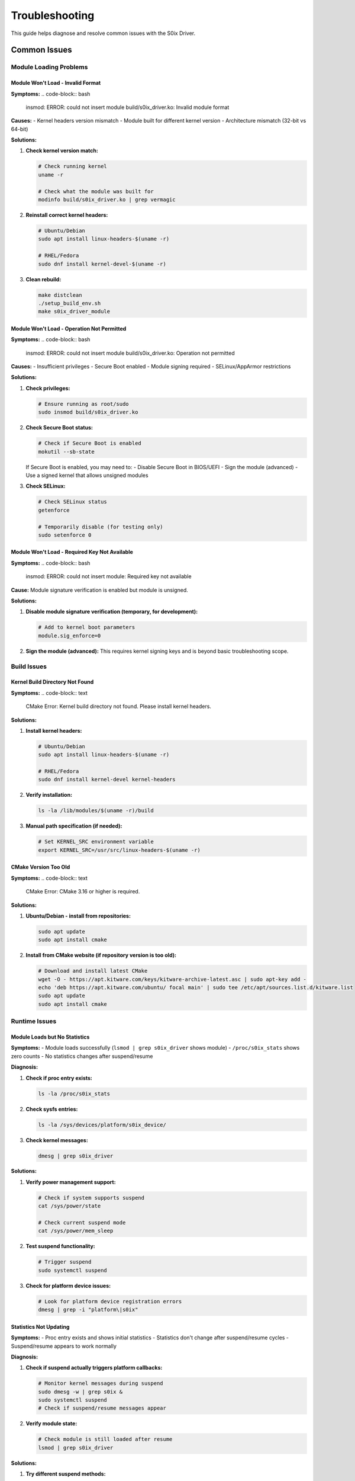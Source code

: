 Troubleshooting
===============

This guide helps diagnose and resolve common issues with the S0ix Driver.

Common Issues
-------------

Module Loading Problems
~~~~~~~~~~~~~~~~~~~~~~~

Module Won't Load - Invalid Format
^^^^^^^^^^^^^^^^^^^^^^^^^^^^^^^^^^^

**Symptoms:**
.. code-block:: bash

   insmod: ERROR: could not insert module build/s0ix_driver.ko: Invalid module format

**Causes:**
- Kernel headers version mismatch
- Module built for different kernel version
- Architecture mismatch (32-bit vs 64-bit)

**Solutions:**

1. **Check kernel version match:**

   .. code-block:: bash

      # Check running kernel
      uname -r

      # Check what the module was built for
      modinfo build/s0ix_driver.ko | grep vermagic

2. **Reinstall correct kernel headers:**

   .. code-block:: bash

      # Ubuntu/Debian
      sudo apt install linux-headers-$(uname -r)

      # RHEL/Fedora  
      sudo dnf install kernel-devel-$(uname -r)

3. **Clean rebuild:**

   .. code-block:: bash

      make distclean
      ./setup_build_env.sh
      make s0ix_driver_module

Module Won't Load - Operation Not Permitted
^^^^^^^^^^^^^^^^^^^^^^^^^^^^^^^^^^^^^^^^^^^^

**Symptoms:**
.. code-block:: bash

   insmod: ERROR: could not insert module build/s0ix_driver.ko: Operation not permitted

**Causes:**
- Insufficient privileges
- Secure Boot enabled
- Module signing required
- SELinux/AppArmor restrictions

**Solutions:**

1. **Check privileges:**

   .. code-block:: bash

      # Ensure running as root/sudo
      sudo insmod build/s0ix_driver.ko

2. **Check Secure Boot status:**

   .. code-block:: bash

      # Check if Secure Boot is enabled
      mokutil --sb-state

   If Secure Boot is enabled, you may need to:
   - Disable Secure Boot in BIOS/UEFI
   - Sign the module (advanced)
   - Use a signed kernel that allows unsigned modules

3. **Check SELinux:**

   .. code-block:: bash

      # Check SELinux status
      getenforce

      # Temporarily disable (for testing only)
      sudo setenforce 0

Module Won't Load - Required Key Not Available
^^^^^^^^^^^^^^^^^^^^^^^^^^^^^^^^^^^^^^^^^^^^^^^

**Symptoms:**
.. code-block:: bash

   insmod: ERROR: could not insert module: Required key not available

**Cause:**
Module signature verification is enabled but module is unsigned.

**Solutions:**

1. **Disable module signature verification (temporary, for development):**

   .. code-block:: bash

      # Add to kernel boot parameters
      module.sig_enforce=0

2. **Sign the module (advanced):**
   This requires kernel signing keys and is beyond basic troubleshooting scope.

Build Issues
~~~~~~~~~~~~

Kernel Build Directory Not Found
^^^^^^^^^^^^^^^^^^^^^^^^^^^^^^^^^

**Symptoms:**
.. code-block:: text

   CMake Error: Kernel build directory not found. Please install kernel headers.

**Solutions:**

1. **Install kernel headers:**

   .. code-block:: bash

      # Ubuntu/Debian
      sudo apt install linux-headers-$(uname -r)

      # RHEL/Fedora
      sudo dnf install kernel-devel kernel-headers

2. **Verify installation:**

   .. code-block:: bash

      ls -la /lib/modules/$(uname -r)/build

3. **Manual path specification (if needed):**

   .. code-block:: bash

      # Set KERNEL_SRC environment variable
      export KERNEL_SRC=/usr/src/linux-headers-$(uname -r)

CMake Version Too Old
^^^^^^^^^^^^^^^^^^^^^

**Symptoms:**
.. code-block:: text

   CMake Error: CMake 3.16 or higher is required.

**Solutions:**

1. **Ubuntu/Debian - install from repositories:**

   .. code-block:: bash

      sudo apt update
      sudo apt install cmake

2. **Install from CMake website (if repository version is too old):**

   .. code-block:: bash

      # Download and install latest CMake
      wget -O - https://apt.kitware.com/keys/kitware-archive-latest.asc | sudo apt-key add -
      echo 'deb https://apt.kitware.com/ubuntu/ focal main' | sudo tee /etc/apt/sources.list.d/kitware.list
      sudo apt update
      sudo apt install cmake

Runtime Issues
~~~~~~~~~~~~~~

Module Loads but No Statistics
^^^^^^^^^^^^^^^^^^^^^^^^^^^^^^^

**Symptoms:**
- Module loads successfully (``lsmod | grep s0ix_driver`` shows module)
- ``/proc/s0ix_stats`` shows zero counts
- No statistics changes after suspend/resume

**Diagnosis:**

1. **Check if proc entry exists:**

   .. code-block:: bash

      ls -la /proc/s0ix_stats

2. **Check sysfs entries:**

   .. code-block:: bash

      ls -la /sys/devices/platform/s0ix_device/

3. **Check kernel messages:**

   .. code-block:: bash

      dmesg | grep s0ix_driver

**Solutions:**

1. **Verify power management support:**

   .. code-block:: bash

      # Check if system supports suspend
      cat /sys/power/state

      # Check current suspend mode
      cat /sys/power/mem_sleep

2. **Test suspend functionality:**

   .. code-block:: bash

      # Trigger suspend
      sudo systemctl suspend

3. **Check for platform device issues:**

   .. code-block:: bash

      # Look for platform device registration errors
      dmesg | grep -i "platform\|s0ix"

Statistics Not Updating
^^^^^^^^^^^^^^^^^^^^^^^^

**Symptoms:**
- Proc entry exists and shows initial statistics
- Statistics don't change after suspend/resume cycles
- Suspend/resume appears to work normally

**Diagnosis:**

1. **Check if suspend actually triggers platform callbacks:**

   .. code-block:: bash

      # Monitor kernel messages during suspend
      sudo dmesg -w | grep s0ix &
      sudo systemctl suspend
      # Check if suspend/resume messages appear

2. **Verify module state:**

   .. code-block:: bash

      # Check module is still loaded after resume
      lsmod | grep s0ix_driver

**Solutions:**

1. **Try different suspend methods:**

   .. code-block:: bash

      # Method 1: systemctl
      sudo systemctl suspend

      # Method 2: pm-suspend  
      sudo pm-suspend

      # Method 3: direct sysfs
      echo mem | sudo tee /sys/power/state

2. **Check platform device binding:**

   .. code-block:: bash

      # Check if device is properly bound to driver
      ls -la /sys/bus/platform/drivers/s0ix_device/

Performance Issues
~~~~~~~~~~~~~~~~~~

System Slow During Resume
^^^^^^^^^^^^^^^^^^^^^^^^^^

**Symptoms:**
- System takes much longer than normal to resume
- 11+ second delay after resume

**Cause:**
The module includes a deliberate 11-second delay in the resume path for demonstration purposes.

**Solution:**
This is expected behavior. To modify or remove the delay, edit the source code:

.. code-block:: c

   // In s0ix_device_resume() function
   // Comment out or modify this line:
   msleep(11000);  // Remove or reduce this delay

System Crashes During Suspend/Resume
^^^^^^^^^^^^^^^^^^^^^^^^^^^^^^^^^^^^^

**Symptoms:**
- System crashes or hangs during suspend/resume with module loaded
- Kernel panic messages mentioning s0ix_driver

**Immediate action:**

1. **Unload the module:**

   .. code-block:: bash

      sudo rmmod s0ix_driver

2. **Check kernel logs:**

   .. code-block:: bash

      dmesg | grep -A 10 -B 10 s0ix_driver

**Solutions:**
- This indicates a serious bug in the module
- Check for memory corruption or race conditions
- Report the issue with full kernel logs and system information

Debugging Techniques
--------------------

Enable Kernel Debug Messages
~~~~~~~~~~~~~~~~~~~~~~~~~~~~~

.. code-block:: bash

   # Enable dynamic debug for the module
   echo 'module s0ix_driver +p' | sudo tee /sys/kernel/debug/dynamic_debug/control

   # Or enable all kernel debug messages (very verbose)
   echo 8 | sudo tee /proc/sys/kernel/printk

Monitor Kernel Messages
~~~~~~~~~~~~~~~~~~~~~~~

.. code-block:: bash

   # Follow kernel messages in real-time
   sudo dmesg -w

   # Filter for specific module messages
   sudo dmesg -w | grep s0ix

   # View recent messages
   dmesg | tail -50

Check Module Information
~~~~~~~~~~~~~~~~~~~~~~~~

.. code-block:: bash

   # View module details
   modinfo build/s0ix_driver.ko

   # Check module dependencies
   modprobe --show-depends s0ix_driver

   # List all loaded modules
   lsmod

Verify System Power Management
~~~~~~~~~~~~~~~~~~~~~~~~~~~~~~

.. code-block:: bash

   # Check available power states
   cat /sys/power/state

   # Check suspend-to-idle support
   cat /sys/power/mem_sleep

   # Check wakeup sources
   cat /sys/kernel/debug/wakeup_sources

Advanced Debugging
~~~~~~~~~~~~~~~~~~~

Using ftrace
^^^^^^^^^^^^

.. code-block:: bash

   # Enable function tracing
   echo function > /sys/kernel/debug/tracing/current_tracer
   echo s0ix_device_suspend > /sys/kernel/debug/tracing/set_ftrace_filter
   echo 1 > /sys/kernel/debug/tracing/tracing_on

   # Trigger suspend and check trace
   sudo systemctl suspend
   cat /sys/kernel/debug/tracing/trace

Memory Debugging
^^^^^^^^^^^^^^^^

.. code-block:: bash

   # Enable KASAN if available (requires kernel recompilation)
   # Check for memory leaks
   cat /sys/kernel/debug/kmemleak

Getting Help
------------

Before Seeking Support
~~~~~~~~~~~~~~~~~~~~~~

Gather the following information:

1. **System information:**

   .. code-block:: bash

      uname -a
      cat /etc/os-release
      lscpu | head -20

2. **Kernel configuration:**

   .. code-block:: bash

      cat /boot/config-$(uname -r) | grep -i power
      cat /boot/config-$(uname -r) | grep -i suspend

3. **Build information:**

   .. code-block:: bash

      modinfo build/s0ix_driver.ko
      cmake --version
      gcc --version

4. **Runtime information:**

   .. code-block:: bash

      lsmod | grep s0ix
      dmesg | grep s0ix_driver
      cat /proc/s0ix_stats

5. **Power management status:**

   .. code-block:: bash

      cat /sys/power/state
      cat /sys/power/mem_sleep

Community Resources
~~~~~~~~~~~~~~~~~~~

- Check the project's issue tracker
- Consult Linux kernel documentation
- Review power management subsystem documentation
- Search Linux kernel mailing list archives

When reporting issues, include all the gathered information above plus:

- Steps to reproduce the problem
- Expected vs actual behavior
- Any error messages or kernel panics
- Hardware information (especially power management features)
